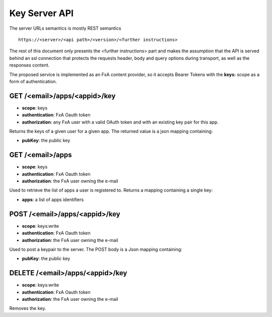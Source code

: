 Key Server API
==============

The server URLs semantics is mostly REST semantics ::

  https://<server>/<api path>/<version>/<further instructions>

The rest of this document only presents the <further instructions> part
and makes the assumption that the API is served behind an ssl connection
that protects the requests header, body and query options during transport,
as well as the responses content.

The proposed service is implemented as an FxA content provider, so it accepts
Bearer Tokens with the **keys:** scope as a form of authentication.


GET /<email>/apps/<appid>/key
#############################

- **scope**: keys
- **authentication**: FxA Oauth token
- **authorization**: any FxA user with a valid OAuth token and
  with an existing key pair for this app.

Returns the keys of a given user for a given app.
The returned value is a json mapping containing:

- **pubKey**: the public key


GET /<email>/apps
##################

- **scope**: keys
- **authentication**: FxA Oauth token
- **authorization**: the FxA user owning the e-mail

Used to retrieve the list of apps a user is registered to.
Returns a mapping containing a single key:

- **apps**: a list of apps identifiers


POST /<email>/apps/<appid>/key
##############################

- **scope**: keys:write
- **authentication**: FxA Oauth token
- **authorization**: the FxA user owning the e-mail

Used to post a keypair to the server. The POST body is a Json
mapping containing:

- **pubKey**: the public key


DELETE /<email>/apps/<appid>/key
################################

- **scope**: keys:write
- **authentication**: FxA Oauth token
- **authorization**: the FxA user owning the e-mail

Removes the key.
